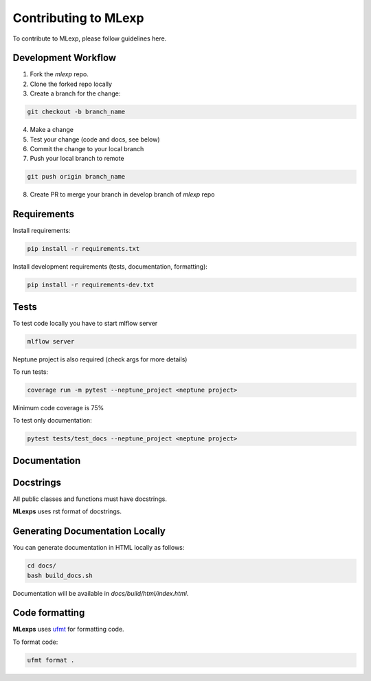 Contributing to MLexp
=====================

To contribute to MLexp, please follow guidelines here.

Development Workflow
####################

1. Fork the `mlexp` repo. 
2. Clone the forked repo locally
3. Create a branch for the change:

.. code-block:: bash

    git checkout -b branch_name

4. Make a change
5. Test your change (code and docs, see below)
6. Commit the change to your local branch
7. Push your local branch to remote

.. code-block:: bash

    git push origin branch_name

8. Create PR to merge your branch in develop branch of `mlexp` repo


Requirements
############

Install requirements:

.. code-block:: bash

    pip install -r requirements.txt

Install development requirements (tests, documentation, formatting):

.. code-block:: bash

    pip install -r requirements-dev.txt

Tests
#####

To test code locally you have to start mlflow server

.. code-block:: bash

    mlflow server

Neptune project is also required (check args for more details)

To run tests:

.. code-block:: bash

    coverage run -m pytest --neptune_project <neptune project>

Minimum code coverage is 75%

To test only documentation:

.. code-block:: bash

    pytest tests/test_docs --neptune_project <neptune project>

Documentation
#############

Docstrings
##########

All public classes and functions must have docstrings.

**MLexps** uses rst format of docstrings.


Generating Documentation Locally
################################
You can generate documentation in HTML locally as follows:

.. code-block:: bash

    cd docs/
    bash build_docs.sh

Documentation will be available in `docs/build/html/index.html`.

Code formatting
###############
**MLexps** uses `ufmt <https://pypi.org/project/ufmt/>`_ for formatting code.

To format code:

.. code-block:: bash

    ufmt format .
